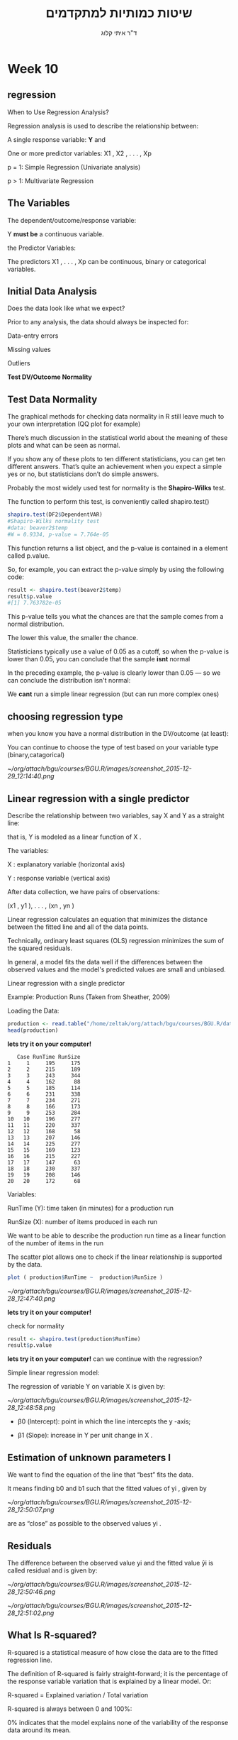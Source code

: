 # -*- mode: Org; org-download-image-dir: "/home/zeltak/org/attach/bgu/courses/BGU.R/images"; org-download-heading-lvl: nil; -*-
#+Title:שיטות כמותיות למתקדמים
#+Author: ד"ר איתי קלוג 
#+Email: ikloog@bgu.ac.il
#+REVEAL_TITLE_SLIDE_BACKGROUND: /home/zeltak/org/attach/bgu/courses/BGU.R/images/stat_large.jpg

#+OPTIONS: reveal_center:t reveal_progress:t reveal_history:nil reveal_control:t
#+OPTIONS: reveal_rolling_links:t reveal_keyboard:t reveal_overview:t num:nil
#+OPTIONS: reveal_width:1200 reveal_height:800
#+OPTIONS: toc:nil
# #+REVEAL: split
#+REVEAL_MARGIN: 0.1
#+REVEAL_MIN_SCALE: 0.5
#+REVEAL_MAX_SCALE: 2.5
#+REVEAL_TRANS: linear
#+REVEAL_SPEED: default
#+REVEAL_THEME: white
#+REVEAL_HLEVEL: 2
#+REVEAL_HEAD_PREAMBLE: <meta name="description" content="Org-Reveal Introduction.">
#+REVEAL_POSTAMBLE: <p> Created by itai Kloog. </p>
# REVEAL_PLUGINS: (highlight markdown notes)
#+REVEAL_SLIDE_NUMBER: t
#+OPTIONS: ^:nil
#+EXCLUDE_TAGS: noexport
#+TAGS: noexport(n)
#+REVEAL_EXTRA_CSS: /home/zeltak/org/files/Uni/Courses/css/left.aligned.css


* Week 10
** regression 
When to Use Regression Analysis?

Regression analysis is used to describe the relationship between:

A single response variable: *Y*  and

One or more predictor variables: X1 , X2 , . . . , Xp

p = 1: Simple Regression (Univariate analysis)

p > 1: Multivariate Regression
** The Variables
The dependent/outcome/response variable:

Y *must be* a continuous variable.

the Predictor Variables:

The predictors X1 , . . . , Xp can be continuous, binary or categorical variables.
** Initial Data Analysis

Does the data look like what we expect?

Prior to any analysis, the data should always be inspected for:

Data-entry errors

Missing values

Outliers

*Test DV/Outcome Normality*

** Test Data Normality

The graphical methods for checking data normality in R still leave much to your own interpretation (QQ plot for example)

There’s much discussion in the statistical world about the meaning of these plots and what can be seen as normal.

If you show any of these plots to ten different statisticians, you can get ten different answers. That’s quite an achievement when you expect a simple yes or no, but statisticians don’t do simple answers.

Probably the most widely used test for normality is the *Shapiro-Wilks* test. 
#+REVEAL: split 

The function to perform this test, is conveniently called shapiro.test()

#+BEGIN_SRC R :session Rorg  :results none
shapiro.test(DF2$DependentVAR)
#Shapiro-Wilks normality test
#data: beaver2$temp
#W = 0.9334, p-value = 7.764e-05
#+END_SRC

#+REVEAL: split 
This function returns a list object, and the p-value is contained in a element called p.value. 

So, for example, you can extract the p-value simply by using the following code:

#+BEGIN_SRC R :session Rorg  :results none
result <- shapiro.test(beaver2$temp)
result$p.value
#[1] 7.763782e-05
#+END_SRC
#+REVEAL: split 
This p-value tells you what the chances are that the sample comes from a normal distribution.

The lower this value, the smaller the chance. 

Statisticians typically use a value of 0.05 as a cutoff, so when the p-value is lower than 0.05, you can conclude that the sample *isnt* normal

In the preceding example, the p-value is clearly lower than 0.05 — so we can conclude the distribution isn't normal:

We *cant* run a simple linear regression (but can run more complex ones)


** choosing regression type

when you know you have a normal distribution in the DV/outcome (at least):

You can continue to choose the type of test based on your variable type (binary,catagorical)

#+DOWNLOADED: /tmp/screenshot.png @ 2015-12-29 12:14:40
#+attr_html: :width 600px
 [[~/org/attach/bgu/courses/BGU.R/images/screenshot_2015-12-29_12:14:40.png]]

** Linear regression with a single predictor

Describe the relationship between two variables, say X and Y as a straight line:

that is, Y is modeled as a linear function of X .

The variables:

X : explanatory variable (horizontal axis)

Y : response variable (vertical axis)

After data collection, we have pairs of observations:

(x1 , y1 ), . . . , (xn , yn )

#+REVEAL: split
Linear regression calculates an equation that minimizes the distance between the fitted line and all of the data points. 

Technically, ordinary least squares (OLS) regression minimizes the sum of the squared residuals.

In general, a model fits the data well if the differences between the observed values and the model's predicted values are small and unbiased.
#+REVEAL: split  
Linear regression with a single predictor

Example: Production Runs (Taken from Sheather, 2009)

Loading the Data:
#+BEGIN_SRC R :session Rorg  :results none
production <- read.table("/home/zeltak/org/attach/bgu/courses/BGU.R/data/l10/production.txt",header=TRUE)
head(production)
#+END_SRC
*lets try it on your computer!* 

#+REVEAL: split 
#+BEGIN_EXAMPLE
   Case RunTime RunSize
1     1     195     175
2     2     215     189
3     3     243     344
4     4     162      88
5     5     185     114
6     6     231     338
7     7     234     271
8     8     166     173
9     9     253     284
10   10     196     277
11   11     220     337
12   12     168      58
13   13     207     146
14   14     225     277
15   15     169     123
16   16     215     227
17   17     147      63
18   18     230     337
19   19     208     146
20   20     172      68
#+END_EXAMPLE
#+REVEAL: split 
Variables:

RunTime (Y): time taken (in minutes) for a production run

RunSize (X): number of items produced in each run

We want to be able to describe the production run time as a linear function of the number of items in the run
#+REVEAL: split 
The scatter plot allows one to check if the linear relationship is supported by the data.
#+BEGIN_SRC R :session Rorg  :results none
plot ( production$RunTime ~  production$RunSize )
#+END_SRC
#+DOWNLOADED: /tmp/screenshot.png @ 2015-12-28 12:47:40
#+attr_html: :width 500px
 [[~/org/attach/bgu/courses/BGU.R/images/screenshot_2015-12-28_12:47:40.png]]

*lets try it on your computer!* 
#+REVEAL: split 
check for normality


#+BEGIN_SRC R :session Rorg  :results none
result <- shapiro.test(production$RunTime)
result$p.value
#+END_SRC
*lets try it on your computer!* 
can we continue with the regression?

#+REVEAL: split 
Simple linear regression model:

The regression of variable Y on variable X is given by:

#+DOWNLOADED: /tmp/screenshot.png @ 2015-12-28 12:48:58
#+attr_html: :width 600px
 [[~/org/attach/bgu/courses/BGU.R/images/screenshot_2015-12-28_12:48:58.png]]


- β0 (Intercept): point in which the line intercepts the y -axis;

- β1 (Slope): increase in Y per unit change in X .
** Estimation of unknown parameters I

We want to find the equation of the line that “best” fits the data.

It means finding b0 and b1 such that the fitted values of yi , given by

#+DOWNLOADED: /tmp/screenshot.png @ 2015-12-28 12:50:07
#+attr_html: :width 400px
 [[~/org/attach/bgu/courses/BGU.R/images/screenshot_2015-12-28_12:50:07.png]]

are as “close” as possible to the observed values yi .
** Residuals

The difference between the observed value yi and the fitted value ŷi is called residual and is given by:


#+DOWNLOADED: /tmp/screenshot.png @ 2015-12-28 12:50:46
#+attr_html: :width 300px
 [[~/org/attach/bgu/courses/BGU.R/images/screenshot_2015-12-28_12:50:46.png]]


#+DOWNLOADED: /tmp/screenshot.png @ 2015-12-28 12:51:02
#+attr_html: :width 500px
 [[~/org/attach/bgu/courses/BGU.R/images/screenshot_2015-12-28_12:51:02.png]]
** What Is R-squared?

R-squared is a statistical measure of how close the data are to the fitted regression line.

The definition of R-squared is fairly straight-forward; it is the percentage of the response variable variation that is explained by a linear model. Or:

R-squared = Explained variation / Total variation

R-squared is always between 0 and 100%:

0% indicates that the model explains none of the variability of the response data around its mean.

100% indicates that the model explains all the variability of the response data around its mean.

In general, the higher the R-squared, the better the model fits your data. 
#+REVEAL: split 
*Graphical Representation of R-squared*
Plotting fitted values by observed values graphically illustrates different R-squared values for regression models.


#+DOWNLOADED: /tmp/screenshot.png @ 2016-01-04 08:43:44
#+attr_html: :width 600px
 [[~/org/attach/bgu/courses/BGU.R/images/screenshot_2016-01-04_08:43:44.png]]

The regression model on the left accounts for 38.0% of the variance while the one on the right accounts for 87.4%. 


** Fitting a simple linear regression in R 
Example: Production Runs

The parameters b0 and b1 are estimated by using the function lm():
#+BEGIN_SRC R :session Rorg  :results none
# Fit the regression model using the
production.lm <- lm ( RunTime ~ RunSize , data =production )
# Use the function summary () to get some
summary (production.lm)
#+END_SRC
*lets try it on your computer!* 

#+BEGIN_EXAMPLE
# Option for dealing with missing data
na . action = na . exclude
#+END_EXAMPLE

#+REVEAL: split 
Regression coefficients represent the mean change in the response variable for one unit of change in the predictor variable while holding other predictors in the model constant.

a predictor that has a low p-value is likely to be a meaningful addition to your model because changes in the predictor's value are related to changes in the response variable.

Conversely, a larger (insignificant) p-value suggests that changes in the predictor are not associated with changes in the response.

#+REVEAL: split 
#+BEGIN_EXAMPLE
+ + + 
Call:
lm(formula = RunTime ~ RunSize, data = production)

Residuals:
    Min      1Q  Median      3Q     Max 
-28.597 -11.079   3.329   8.302  29.627 

Coefficients:
             Estimate Std. Error t value Pr(>|t|)    
(Intercept) 149.74770    8.32815   17.98 6.00e-13 ***
RunSize       0.25924    0.03714    6.98 1.61e-06 ***
---
Signif. codes:  0 ‘***’ 0.001 ‘**’ 0.01 ‘*’ 0.05 ‘.’ 0.1 ‘ ’ 1

Residual standard error: 16.25 on 18 degrees of freedom
Multiple R-squared:  0.7302,	Adjusted R-squared:  0.7152 
F-statistic: 48.72 on 1 and 18 DF,  p-value: 1.615e-06
#+END_EXAMPLE


#+REVEAL: split 

#+BEGIN_SRC R :session Rorg  :results none
production.lm <- lm ( RunTime ~ RunSize , data =production )
plot ( production$RunTime ~  production$RunSize )
abline(production.lm)
#+END_SRC
#+REVEAL: split 

#+DOWNLOADED: /tmp/screenshot.png @ 2015-12-29 13:19:11
#+attr_html: :width 600px

 [[~/org/attach/bgu/courses/BGU.R/images/screenshot_2015-12-29_13:19:11.png]]

#+REVEAL: split 
Fitted values obtained using the function fitted()
Residuals obtained using the function resid()

#+BEGIN_SRC R :session Rorg  :results none
# Create a table with fitted values and residuals
DF<- data.frame (production , fitted.value = fitted (production.lm) , residual = resid (production.lm) )
#+END_SRC
#+REVEAL: split 
#+BEGIN_EXAMPLE
+ > + . + > DF
   Case RunTime RunSize fitted.value    residual
1     1     195     175     195.1152  -0.1152469
2     2     215     189     198.7447  16.2553496
3     3     243     344     238.9273   4.0726679
4     4     162      88     172.5611 -10.5610965
5     5     185     114     179.3014   5.6985827
6     6     231     338     237.3719  -6.3718734
7     7     234     271     220.0026  13.9974148
8     8     166     173     194.5968 -28.5967607
9     9     253     284     223.3727  29.6272544
10   10     196     277     221.5580 -25.5580439
11   11     220     337     237.1126 -17.1126303
12   12     168      58     164.7838   3.2161967
13   13     207     146     187.5972  19.4028033
14   14     225     277     221.5580   3.4419561
15   15     169     123     181.6346 -12.6346053
16   16     215     227     208.5959   6.4041115
17   17     147      63     166.0800 -19.0800188
18   18     230     337     237.1126  -7.1126303
19   19     208     146     187.5972  20.4028033
20   20     172      68     167.3762   4.6237657
#+END_EXAMPLE

#+DOWNLOADED: /tmp/screenshot.png @ 2015-12-28 12:56:30
#+attr_html: :width 300px
 [[~/org/attach/bgu/courses/BGU.R/images/screenshot_2015-12-28_12:56:30.png]]
** Dummy Variable Regression
The simple dummy variable regression is used when the predictor variable is not quantitative but categorical and assumes only two
values.

Loading the Data:
#+BEGIN_SRC R :session Rorg  :results none
changeover <- read.table("/home/zeltak/org/attach/bgu/courses/BGU.R/data/l10/changeover_times.txt",header=TRUE)
head(changeover,n=20)
changeover$New <- as.factor(changeover$New)
summary(changeover)
#+END_SRC

#+REVEAL: split 
#+BEGIN_EXAMPLE
+      Method Changeover New
1  Existing         19   0
2  Existing         24   0
3  Existing         39   0
4  Existing         12   0
5  Existing         29   0
6  Existing         19   0
7  Existing         23   0
8  Existing         22   0
9  Existing         12   0
10 Existing         29   0
11 Existing         22   0
12 Existing         23   0
13 Existing         12   0
14 Existing         40   0
15 Existing         16   0
16 Existing          9   0
17 Existing         20   0
18 Existing         25   0
19 Existing         10   0
20 Existing         13   0
#+END_EXAMPLE

#+REVEAL: split 
#+BEGIN_EXAMPLE
      Method     Changeover         New     
 Existing:72   Min.   : 5.00   Min.   :0.0  
 New     :48   1st Qu.:11.00   1st Qu.:0.0  
               Median :15.00   Median :0.0  
               Mean   :16.59   Mean   :0.4  
               3rd Qu.:21.00   3rd Qu.:1.0  
               Max.   :40.00   Max.   :1.0  
#+END_EXAMPLE

#+REVEAL: split 
Variables: 

Method Changeover New

Change-over(Y ): time (in minutes) required to change the line of food

New (X ): 1 for the new method, 0 for the existing method

We want to be able to test whether the change-over time is different for the two  methods.
#+REVEAL: split 
plot the data
#+BEGIN_SRC R :session Rorg  :results none
plot (changeover$Changeover ~ changeover$New)
#+END_SRC

#+DOWNLOADED: /tmp/screenshot.png @ 2015-12-29 13:24:06
#+attr_html: :width 500px

 [[~/org/attach/bgu/courses/BGU.R/images/screenshot_2015-12-29_13:24:06.png]]

#+REVEAL: split 
Fitting the linear regression:
#+BEGIN_SRC R :session Rorg  :results none
# Fit the linear regression model
changeover.lm <- lm (Changeover ~ New , data = changeover )
# Extract the regression results
summary (changeover.lm)
#+END_SRC
#+REVEAL: split 
#+BEGIN_EXAMPLE
lm(formula = Changeover ~ New, data = changeover)

Residuals:
    Min      1Q  Median      3Q     Max 
-10.861  -5.861  -1.861   4.312  25.312 

Coefficients:
            Estimate Std. Error t value Pr(>|t|)    
(Intercept)  17.8611     0.8905  20.058   <2e-16 ***
New1         -3.1736     1.4080  -2.254    0.026 *  
---
Signif. codes:  0 ‘***’ 0.001 ‘**’ 0.01 ‘*’ 0.05 ‘.’ 0.1 ‘ ’ 1

Residual standard error: 7.556 on 118 degrees of freedom
Multiple R-squared:  0.04128,	Adjusted R-squared:  0.03315 
F-statistic: 5.081 on 1 and 118 DF,  p-value: 0.02604
#+END_EXAMPLE

#+REVEAL: split 
Analysis of the results:

There’s significant evidence of a reduction in the mean change-over time for the new method.

The estimated mean change-over time for the new method

(X = 1) is: ŷ1 = 17.8611 + (−3.1736) ∗ 1 = 14.7 minutes

The estimated mean change-over time for the existing method

(X = 0) is: ŷ0 = 17.8611 + (−3.1736) ∗ 0 = 17.9 minutes
** Multiple (Linear) Regression
*Fitting the Model*

#+BEGIN_SRC R :session Rorg  :results none
# Multiple Linear Regression Example
fit <- lm(y ~ x1 + x2 + x3, data=mydata)
summary(fit) # show results
#+END_SRC

** ggplot2
*** Introduction
:PROPERTIES:
:CUSTOM_ID: slide_1
:END:

ggplot2 is a powerful and a flexible R package, implemented by Hadley Wickham (of dplyr fame..), for producing elegant graphics.

#+ATTR_HTML: :style text-aligns:center
http://ggplot2.org/


#+DOWNLOADED: /tmp/screenshot.png @ 2015a-12-03 16:21:38
#+attr_html: :width 500px 
 [[~/org/attach/bgu/courses/BGU.R/images/screenshot_2015-12-03_16:21:38.png]]

*** basics

#+REVEAL: split 
The concept behind ggplot2 divides plot into three different fundamental parts:

*Plot = data + Aesthetics + Geometry.*

The principal components of every plot can be defined as follow:

data is a data frame

Aesthetics is used to indicate x and y variables. It can also be used to control the color, the size or the shape of points, the height of bars, etc…..

Geometry defines the type of graphics (histogram, box plot, line plot, density plot, dot plot, ….)

*** qplot vs ggplot
There are two major functions in ggplot2 package: qplot() and ggplot() functions.

qplot() stands for quick plot, which can be used to produce easily simple plots.

ggplot() function is more flexible and robust than qplot for building a plot piece by piece.

*** install

Install and load ggplot2 package

#+BEGIN_SRC R :session Rorg  :results none
# Installation
install.packages('ggplot2')
# Loading
library(ggplot2)
#+END_SRC

* HW
** Linear regression
A new study on pregnancy rates and health is checking whether there is a connection between different levels of glucose , insulin, bmi, diabetes, age, blood pressure and number of pregnancies for each mother
Open the pima_ALL file from moodle

#+BEGIN_SRC R :session Rorg  :results none
pima_ALL<- read.csv("/home/zeltak/ZH_tmp/ex/pima_ALL.csv")
#+END_SRC

examine the contents
create summary statistics for the file
#+BEGIN_SRC R :session Rorg  :results none
summary(pima_ALL)
#+END_SRC

*Univariate Linear regression*

in general, modeling functions generally use the formula interface with DV on left followed by "~" then the predictors

First we want to see if the glucose and insulin are pedictors for number of pregnancies for each mother

1. Use lm() regression to see If glucose levels predict npreg

#+BEGIN_SRC R :session Rorg  :results none
out1<-lm(npreg~glucose, data=pima_ALL)
summary(out1)
#+END_SRC
2. use lm() regression to see If insulin levels predict npreg 

#+BEGIN_SRC R :session Rorg  :results none
out1<-lm(npreg~insulin, data=pima_ALL)
summary(out1)
#+END_SRC

*multivariate regressions*

We now want to see if adding other variables to the model have effects on pregnancy number.

3. Use lm() regression to see If age and bmi help to predict npreg.
4. Use lm() regression to see If age and glucose, insulin and diabetes data help to predict npreg.
5. Use lm() regression to see If the bp and bmi data help to predict npreg.
*Dummy variable*
6.Run the lm regressions (3-5) with the dummy variable "nclass"

#+BEGIN_SRC R :session Rorg  :results none
##multyreg
##npreg\age and bmi.
m.r.1 = lm(npreg~age+bmi, data = pima)
summary(m.r.1)
##npreg\age and glucose, insulin and diabetes data.
m.r.2 = lm(npreg~age+glucose+insulin+diabetes, data = pima)
summary(m.r.2)
##npreg \bp and bmi data.
m.r.3 = lm(npreg~bp+bmi, data = pima)
summary(m.r.3)
##adding a dummy
##npreg\age and bmi.
m.r.11 = lm(npreg~age+bmi+nclass, data = pima)
summary(m.r.11)
##npreg\age and glucose, insulin and diabetes data.
m.r.21 = lm(npreg~age+glucose+insulin+diabetes+nclsss, data = pima)
summary(m.r.21)
##npreg \bp and bmi data.
#+END_SRC

* Sources
